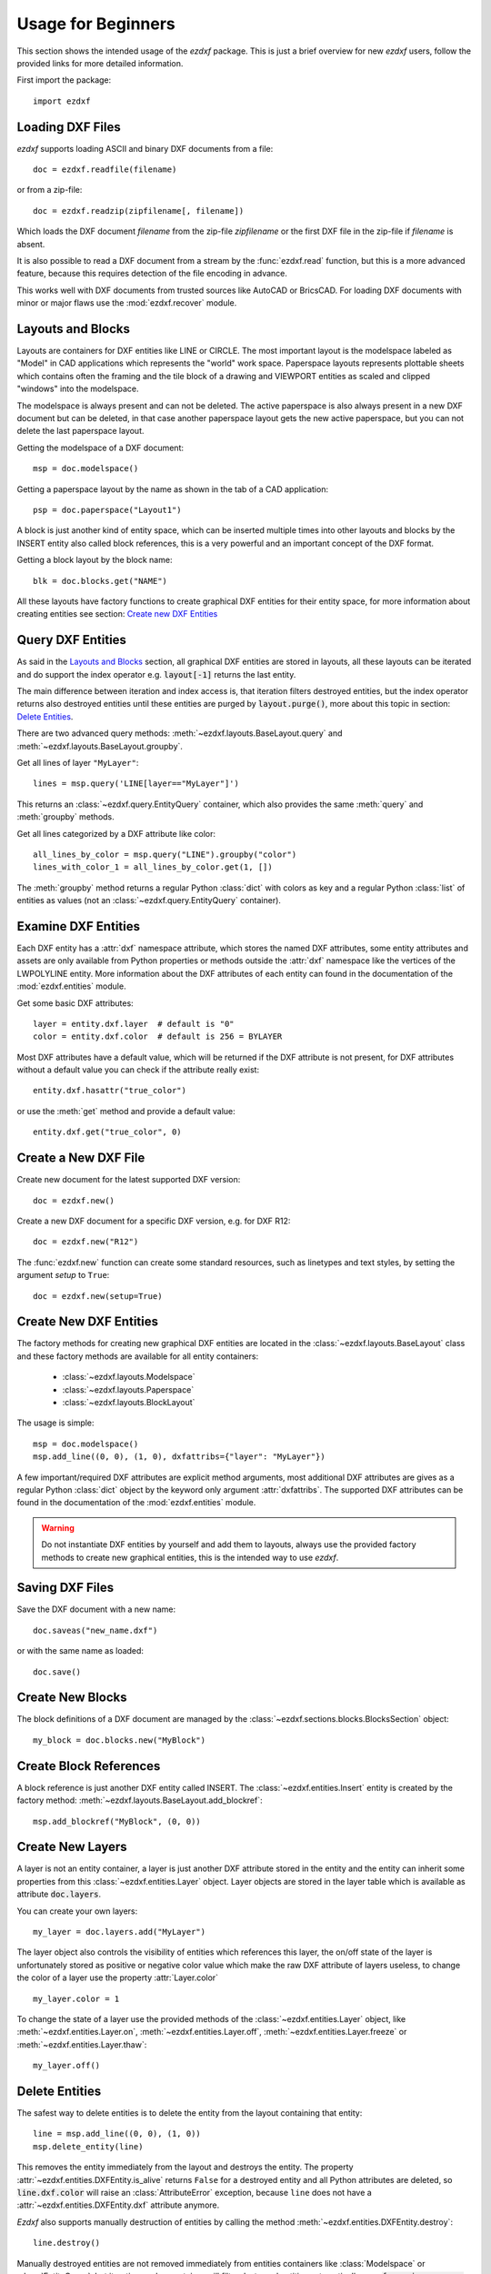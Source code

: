 .. _arch-usr:

Usage for Beginners
===================

This section shows the intended usage of the `ezdxf` package.
This is just a brief overview for new `ezdxf` users, follow the provided links
for more detailed information.


First import the package::

    import ezdxf

Loading DXF Files
-----------------

`ezdxf` supports loading ASCII and binary DXF documents from a file::

    doc = ezdxf.readfile(filename)

or from a zip-file::

    doc = ezdxf.readzip(zipfilename[, filename])

Which loads the DXF document `filename` from the zip-file `zipfilename` or the
first DXF file in the zip-file if `filename` is absent.

It is also possible to read a DXF document from a stream by the :func:`ezdxf.read`
function, but this is a more advanced feature, because this requires detection
of the file encoding in advance.

This works well with DXF documents from trusted sources like AutoCAD or BricsCAD.
For loading DXF documents with minor or major flaws use the :mod:`ezdxf.recover`
module.

.. seealso::

    Documentation for :func:`ezdxf.readfile`, :func:`ezdxf.readzip` and
    :func:`ezdxf.read`, for more information about file
    management go to the :ref:`dwgmanagement` section. For loading DXF documents
    with structural errors look at the :mod:`ezdxf.recover` module.

Layouts and Blocks
------------------

Layouts are containers for DXF entities like LINE or CIRCLE. The most important
layout is the modelspace labeled as "Model" in CAD applications which represents
the "world" work space. Paperspace layouts represents plottable sheets which
contains often the framing and the tile block of a drawing and VIEWPORT entities
as scaled and clipped "windows" into the modelspace.

The modelspace is always present and can not be deleted. The active paperspace
is also always present in a new DXF document but can be deleted, in that case
another paperspace layout gets the new active paperspace, but you can not delete
the last paperspace layout.

Getting the modelspace of a DXF document::

    msp = doc.modelspace()

Getting a paperspace layout by the name as shown in the tab of a
CAD application::

    psp = doc.paperspace("Layout1")

A block is just another kind of entity space, which can be inserted
multiple times into other layouts and blocks by the INSERT entity also called
block references, this is a very powerful and an important concept of the DXF
format.

Getting a block layout by the block name::

    blk = doc.blocks.get("NAME")


All these layouts have factory functions to create graphical DXF entities for
their entity space, for more information about creating entities see section:
`Create new DXF Entities`_

Query DXF Entities
------------------

As said in the `Layouts and Blocks`_ section, all graphical DXF entities are
stored in layouts, all these layouts can be iterated and do support the index
operator e.g. :code:`layout[-1]` returns the last entity.

The main difference between iteration and index access is, that iteration filters
destroyed entities, but the index operator returns also destroyed entities
until these entities are purged by :code:`layout.purge()`, more about this topic
in section: `Delete Entities`_.

There are two advanced query methods: :meth:`~ezdxf.layouts.BaseLayout.query`
and :meth:`~ezdxf.layouts.BaseLayout.groupby`.

Get all lines of layer ``"MyLayer"``::

    lines = msp.query('LINE[layer=="MyLayer"]')

This returns an :class:`~ezdxf.query.EntityQuery` container, which also provides
the same :meth:`query` and :meth:`groupby` methods.

Get all lines categorized by a DXF attribute like color::

    all_lines_by_color = msp.query("LINE").groupby("color")
    lines_with_color_1 = all_lines_by_color.get(1, [])

The :meth:`groupby` method returns a regular Python :class:`dict` with colors as
key and a regular Python :class:`list` of entities as values
(not an :class:`~ezdxf.query.EntityQuery` container).

.. seealso::

    For more information go to the :ref:`tut_getting_data`

Examine DXF Entities
--------------------

Each DXF entity has a :attr:`dxf` namespace attribute, which stores the named
DXF attributes, some entity attributes and assets are only available from
Python properties or methods outside the :attr:`dxf` namespace like the
vertices of the LWPOLYLINE entity. More information about the DXF attributes of
each entity can found in the documentation of the :mod:`ezdxf.entities` module.

Get some basic DXF attributes::

    layer = entity.dxf.layer  # default is "0"
    color = entity.dxf.color  # default is 256 = BYLAYER

Most DXF attributes have a default value, which will be returned if the DXF
attribute is not present, for DXF attributes without a default value you can
check if the attribute really exist::

    entity.dxf.hasattr("true_color")

or use the :meth:`get` method and provide a default value::

    entity.dxf.get("true_color", 0)

.. seealso::

    - :ref:`Common graphical DXF attributes`
    - Helper class :class:`ezdxf.gfxattribs.GfxAttribs` for building DXF attribute
      dictionaries.

Create a New DXF File
---------------------

Create new document for the latest supported DXF version::

    doc = ezdxf.new()

Create a new DXF document for a specific DXF version, e.g. for DXF R12::

    doc = ezdxf.new("R12")


The :func:`ezdxf.new` function can create some standard resources, such as
linetypes and text styles, by setting the argument `setup` to ``True``::

    doc = ezdxf.new(setup=True)

.. seealso::

    - :ref:`tut_simple_drawings`
    - Documentation for :func:`ezdxf.new`, for more information about file
      management go to the :ref:`dwgmanagement` section.

Create New DXF Entities
-----------------------

The factory methods for creating new graphical DXF entities are located in the
:class:`~ezdxf.layouts.BaseLayout` class and these factory methods are
available for all entity containers:

    - :class:`~ezdxf.layouts.Modelspace`
    - :class:`~ezdxf.layouts.Paperspace`
    - :class:`~ezdxf.layouts.BlockLayout`

The usage is simple::

    msp = doc.modelspace()
    msp.add_line((0, 0), (1, 0), dxfattribs={"layer": "MyLayer"})


A few important/required DXF attributes are explicit method arguments,
most additional DXF attributes are gives as a regular Python
:class:`dict` object by the keyword only argument :attr:`dxfattribs`.
The supported DXF attributes can be found in the documentation of the
:mod:`ezdxf.entities` module.

.. warning::

    Do not instantiate DXF entities by yourself and add them to layouts, always
    use the provided factory methods to create new graphical entities, this is
    the intended way to use `ezdxf`.

.. seealso::

    - :ref:`thematic_factory_method_index`
    - :ref:`tut_simple_drawings`
    - :ref:`tut_dxf_primitives`
    - :ref:`tut_lwpolyline`
    - :ref:`tut_text`
    - :ref:`tut_mtext`
    - :ref:`tut_hatch`

Saving DXF Files
----------------

Save the DXF document with a new name::

    doc.saveas("new_name.dxf")

or with the same name as loaded::

    doc.save()

.. seealso::

    Documentation for :func:`ezdxf.document.Drawing.save` and
    :func:`ezdxf.document.Drawing.saveas`, for more information about file
    management go to the :ref:`dwgmanagement` section.

Create New Blocks
-----------------

The block definitions of a DXF document are managed by the
:class:`~ezdxf.sections.blocks.BlocksSection` object::

    my_block = doc.blocks.new("MyBlock")

.. seealso::

    :ref:`tut_blocks`


Create Block References
-----------------------

A block reference is just another DXF entity called INSERT.
The :class:`~ezdxf.entities.Insert` entity is created by the factory method:
:meth:`~ezdxf.layouts.BaseLayout.add_blockref`::

    msp.add_blockref("MyBlock", (0, 0))


.. seealso::

    See :ref:`tut_blocks` for more advanced features like using
    :class:`~ezdxf.entities.Attrib` entities.


Create New Layers
-----------------

A layer is not an entity container, a layer is just another DXF attribute
stored in the entity and the entity can inherit some properties from this
:class:`~ezdxf.entities.Layer` object.
Layer objects are stored in the layer table which is available as
attribute :code:`doc.layers`.

You can create your own layers::

    my_layer = doc.layers.add("MyLayer")

The layer object also controls the visibility of entities which references this
layer, the on/off state of the layer is unfortunately stored as positive or
negative color value which make the raw DXF attribute of layers useless, to
change the color of a layer use the property :attr:`Layer.color` ::

    my_layer.color = 1

To change the state of a layer use the provided methods of the
:class:`~ezdxf.entities.Layer` object, like
:meth:`~ezdxf.entities.Layer.on`, :meth:`~ezdxf.entities.Layer.off`,
:meth:`~ezdxf.entities.Layer.freeze` or :meth:`~ezdxf.entities.Layer.thaw`::

    my_layer.off()

.. seealso::

    :ref:`layer_concept`

Delete Entities
---------------

The safest way to delete entities is to delete the entity from the layout
containing that entity::

    line = msp.add_line((0, 0), (1, 0))
    msp.delete_entity(line)

This removes the entity immediately from the layout and destroys the entity.
The property :attr:`~ezdxf.entities.DXFEntity.is_alive` returns ``False`` for a
destroyed entity and all Python attributes are deleted, so
:code:`line.dxf.color` will raise an :class:`AttributeError` exception,
because ``line`` does not have a :attr:`~ezdxf.entities.DXFEntity.dxf`
attribute anymore.

`Ezdxf` also supports manually destruction of entities by calling the method
:meth:`~ezdxf.entities.DXFEntity.destroy`::

    line.destroy()

Manually destroyed entities are not removed immediately from entities containers
like :class:`Modelspace` or :class:`EntityQuery`, but iterating such a container
will filter destroyed entities automatically, so a :code:`for e in msp: ...` loop
will never yield destroyed entities. The index operator and the :func:`len`
function do **not** filter deleted entities, to avoid getting deleted entities
call the :func:`purge` method of the container manually to remove deleted
entities.

Further Information
-------------------

- :ref:`reference`
